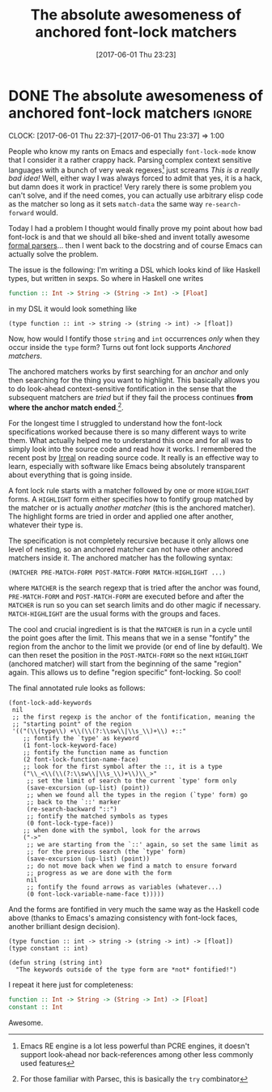 #+TITLE: The absolute awesomeness of anchored font-lock matchers
#+DATE: [2017-06-01 Thu 23:23]

* DONE The absolute awesomeness of anchored font-lock matchers :ignore:
  CLOSED: [2017-06-01 Thu 23:23] SCHEDULED: <2017-06-01 Thu 20:00>
  :PROPERTIES:
  :BLOG_FILENAME: 2017-06-01-The-absolute-awesomeness-of-anchored-font-lock-matchers
  :END:
   :LOGBOOK:
   - State "DONE"       from "NEXT"       [2017-06-01 Thu 23:23]
   :END:
   :CLOCK:
   CLOCK: [2017-06-01 Thu 22:37]--[2017-06-01 Thu 23:37] =>  1:00
   :END:
People who know my rants on Emacs and especially =font-lock-mode= know that I consider it a rather crappy hack.  Parsing complex context sensitive languages with a bunch of very weak regexes[fn:3df0399a5fc1795:Emacs RE engine is a lot less powerful than PCRE engines, it doesn't support look-ahead nor back-references among other less commonly used features] just screams /This is a really bad idea!/  Well, either way I was always forced to admit that yes, it is a hack, but damn does it work in practice!  Very rarely there is some problem you can't solve, and if the need comes, you can actually use arbitrary elisp code as the matcher so long as it sets =match-data= the same way =re-search-forward= would.

Today I had a problem I thought would finally prove my point about how bad font-lock is and that we should all bike-shed and invent totally awesome [[https://eclipse.org/Xtext/][formal parsers]]... then I went back to the docstring and of course Emacs can actually solve the problem.

The issue is the following:  I'm writing a DSL which looks kind of like Haskell types, but written in sexps.  So where in Haskell one writes

#+BEGIN_SRC haskell
function :: Int -> String -> (String -> Int) -> [Float]
#+END_SRC

in my DSL it would look something like

#+BEGIN_EXAMPLE
(type function :: int -> string -> (string -> int) -> [float])
#+END_EXAMPLE

Now, how would I fontify those =string= and =int= occurrences /only/ when they occur inside the =type= form?  Turns out font lock supports /Anchored matchers/.

The anchored matchers works by first searching for an /anchor/ and only then searching for the thing you want to highlight.  This basically allows you to do look-ahead context-sensitive fontification in the sense that the subsequent matchers are /tried/ but if they fail the process continues *from where the anchor match ended*.[fn:19e432744908e3e6:For those familiar with Parsec, this is basically the =try= combinator].

For the longest time I struggled to understand how the font-lock specifications worked because there is so many different ways to write them.  What actually helped me to understand this once and for all was to simply look into the source code and read how it works.  I remembered the recent post by [[http://irreal.org/blog/?p=6209][Irreal]] on reading source code.  It really is an effective way to learn, especially with software like Emacs being absolutely transparent about everything that is going inside.

A font lock rule starts with a matcher followed by one or more =HIGHLIGHT= forms.  A =HIGHLIGHT= form either specifies how to fontify group matched by the matcher or is actually /another matcher/ (this is the anchored matcher).  The highlight forms are tried in order and applied one after another, whatever their type is.

The specification is not completely recursive because it only allows one level of nesting, so an anchored matcher can not have other anchored matchers inside it.  The anchored matcher has the following syntax:

#+BEGIN_EXAMPLE
(MATCHER PRE-MATCH-FORM POST-MATCH-FORM MATCH-HIGHLIGHT ...)
#+END_EXAMPLE

where =MATCHER= is the search regexp that is tried after the anchor was found, =PRE-MATCH-FORM= and =POST-MATCH-FORM= are executed before and after the =MATCHER= is run so you can set search limits and do other magic if necessary.  =MATCH-HIGHLIGHT= are the usual forms with the groups and faces.

The cool and crucial ingredient is is that the =MATCHER= is run in a cycle until the point goes after the limit.  This means that we in a sense "fontify" the region from the anchor to the limit we provide (or end of line by default).  We can then reset the position in the =POST-MATCH-FORM= so the next =HIGHLIGHT= (anchored matcher) will start from the beginning of the same "region" again.  This allows us to define "region specific" font-locking.  So cool!

The final annotated rule looks as follows:

#+BEGIN_SRC elisp
(font-lock-add-keywords
 nil
 ;; the first regexp is the anchor of the fontification, meaning the
 ;; "starting point" of the region
 '(("(\\(type\\) +\\(\\(?:\\sw\\|\\s_\\)+\\) +::"
    ;; fontify the `type' as keyword
    (1 font-lock-keyword-face)
    ;; fontify the function name as function
    (2 font-lock-function-name-face)
    ;; look for the first symbol after the ::, it is a type
    ("\\_<\\(\\(?:\\sw\\|\\s_\\)+\\)\\_>"
     ;; set the limit of search to the current `type' form only
     (save-excursion (up-list) (point))
     ;; when we found all the types in the region (`type' form) go
     ;; back to the `::' marker
     (re-search-backward "::")
     ;; fontify the matched symbols as types
     (0 font-lock-type-face))
    ;; when done with the symbol, look for the arrows
    ("->"
     ;; we are starting from the `::' again, so set the same limit as
     ;; for the previous search (the `type' form)
     (save-excursion (up-list) (point))
     ;; do not move back when we find a match to ensure forward
     ;; progress as we are done with the form
     nil
     ;; fontify the found arrows as variables (whatever...)
     (0 font-lock-variable-name-face t)))))
#+END_SRC

And the forms are fontified in very much the same way as the Haskell code above (thanks to Emacs's amazing consistency with font-lock faces, another brilliant design decision).

#+BEGIN_SRC elisp
(type function :: int -> string -> (string -> int) -> [float])
(type constant :: int)

(defun string (string int)
  "The keywords outside of the type form are *not* fontified!")
#+END_SRC

I repeat it here just for completeness:

#+BEGIN_SRC haskell
function :: Int -> String -> (String -> Int) -> [Float]
constant :: Int
#+END_SRC

Awesome.

